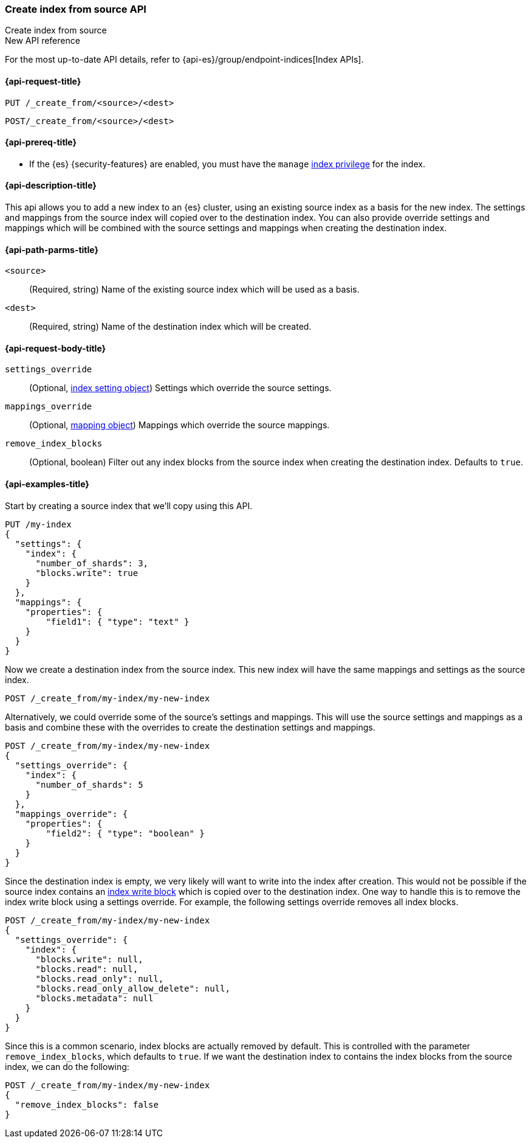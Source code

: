 [[indices-create-index-from-source]]
=== Create index from source API
++++
<titleabbrev>Create index from source</titleabbrev>
++++

.New API reference
[sidebar]
--
For the most up-to-date API details, refer to {api-es}/group/endpoint-indices[Index APIs].
--

[[indices-create-index-from-source-api-request]]
==== {api-request-title}

`PUT /_create_from/<source>/<dest>`

`POST/_create_from/<source>/<dest>`

[[indices-create-index-from-source-api-prereqs]]
==== {api-prereq-title}

* If the {es} {security-features} are enabled, you must have the `manage`
<<privileges-list-indices,index privilege>> for the index.

[[indices-create-index-from-source-api-desc]]
==== {api-description-title}
This api allows you to add a new index to an {es} cluster, using an existing source index as a basis for the new index.
The settings and mappings from the source index will copied over to the destination index.  You can also provide
override settings and mappings which will be combined with the source settings and mappings when creating the
destination index.

[[indices-create-index-from-source-api-path-params]]
==== {api-path-parms-title}

`<source>`::
(Required, string) Name of the existing source index which will be used as a basis.

`<dest>`::
(Required, string) Name of the destination index which will be created.


[role="child_attributes"]
[[indices-create-index-from-source-api-request-body]]
==== {api-request-body-title}

`settings_override`::
(Optional, <<index-modules-settings,index setting object>>) Settings which override the source settings.

`mappings_override`::
(Optional, <<mapping,mapping object>>) Mappings which override the source mappings.

`remove_index_blocks`::
(Optional, boolean) Filter out any index blocks from the source index when creating the destination index.
Defaults to `true`.

[[indices-create-index-from-source-api-example]]
==== {api-examples-title}

Start by creating a source index that we'll copy using this API.

[source,console]
--------------------------------------------------
PUT /my-index
{
  "settings": {
    "index": {
      "number_of_shards": 3,
      "blocks.write": true
    }
  },
  "mappings": {
    "properties": {
        "field1": { "type": "text" }
    }
  }
}
--------------------------------------------------
// TESTSETUP

Now we create a destination index from the source index. This new index will have the same mappings and settings
as the source index.

[source,console]
--------------------------------------------------
POST /_create_from/my-index/my-new-index
--------------------------------------------------


Alternatively, we could override some of the source's settings and mappings. This will use the source settings
and mappings as a basis and combine these with the overrides to create the destination settings and mappings.

[source,console]
--------------------------------------------------
POST /_create_from/my-index/my-new-index
{
  "settings_override": {
    "index": {
      "number_of_shards": 5
    }
  },
  "mappings_override": {
    "properties": {
        "field2": { "type": "boolean" }
    }
  }
}
--------------------------------------------------

Since the destination index is empty, we very likely will want to write into the index after creation.
This would not be possible if the source index contains an <<index-block-settings,index write block>> which is copied over to the destination index.
One way to handle this is to remove the index write block using a settings override. For example, the following
settings override removes all index blocks.


[source,console]
--------------------------------------------------
POST /_create_from/my-index/my-new-index
{
  "settings_override": {
    "index": {
      "blocks.write": null,
      "blocks.read": null,
      "blocks.read_only": null,
      "blocks.read_only_allow_delete": null,
      "blocks.metadata": null
    }
  }
}
--------------------------------------------------

Since this is a common scenario, index blocks are actually removed by default. This is controlled with the parameter
`remove_index_blocks`, which defaults to `true`. If we want the destination index to contains the index blocks from
the source index, we can do the following:

[source,console]
--------------------------------------------------
POST /_create_from/my-index/my-new-index
{
  "remove_index_blocks": false
}
--------------------------------------------------
